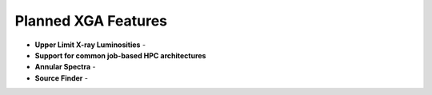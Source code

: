 Planned XGA Features
========================

* **Upper Limit X-ray Luminosities** -

* **Support for common job-based HPC architectures**

* **Annular Spectra** -

* **Source Finder** -
